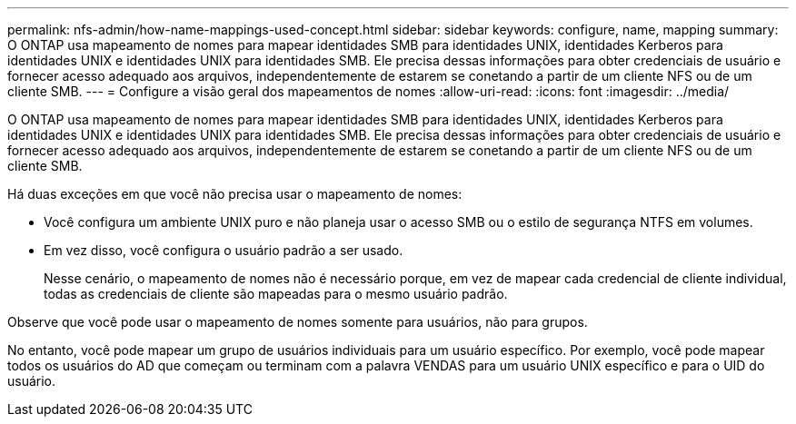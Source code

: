 ---
permalink: nfs-admin/how-name-mappings-used-concept.html 
sidebar: sidebar 
keywords: configure, name, mapping 
summary: O ONTAP usa mapeamento de nomes para mapear identidades SMB para identidades UNIX, identidades Kerberos para identidades UNIX e identidades UNIX para identidades SMB. Ele precisa dessas informações para obter credenciais de usuário e fornecer acesso adequado aos arquivos, independentemente de estarem se conetando a partir de um cliente NFS ou de um cliente SMB. 
---
= Configure a visão geral dos mapeamentos de nomes
:allow-uri-read: 
:icons: font
:imagesdir: ../media/


[role="lead"]
O ONTAP usa mapeamento de nomes para mapear identidades SMB para identidades UNIX, identidades Kerberos para identidades UNIX e identidades UNIX para identidades SMB. Ele precisa dessas informações para obter credenciais de usuário e fornecer acesso adequado aos arquivos, independentemente de estarem se conetando a partir de um cliente NFS ou de um cliente SMB.

Há duas exceções em que você não precisa usar o mapeamento de nomes:

* Você configura um ambiente UNIX puro e não planeja usar o acesso SMB ou o estilo de segurança NTFS em volumes.
* Em vez disso, você configura o usuário padrão a ser usado.
+
Nesse cenário, o mapeamento de nomes não é necessário porque, em vez de mapear cada credencial de cliente individual, todas as credenciais de cliente são mapeadas para o mesmo usuário padrão.



Observe que você pode usar o mapeamento de nomes somente para usuários, não para grupos.

No entanto, você pode mapear um grupo de usuários individuais para um usuário específico. Por exemplo, você pode mapear todos os usuários do AD que começam ou terminam com a palavra VENDAS para um usuário UNIX específico e para o UID do usuário.
